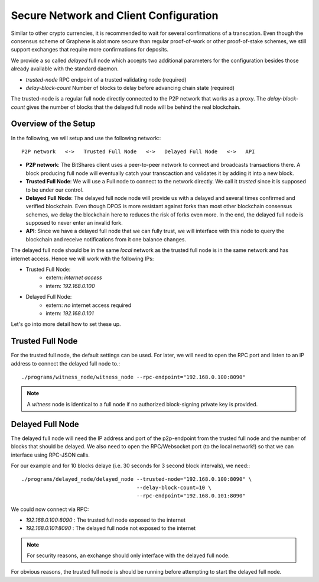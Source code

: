 Secure Network and Client Configuration
=======================================

Similar to other crypto currencies, it is recommended to wait for several
confirmations of a transcation. Even though the consensus scheme of Graphene is
alot more secure than regular proof-of-work or other proof-of-stake schemes, we
still support exchanges that require more confirmations for deposits.

We provide a so called *delayed* full node which accepts two additional
parameters for the configuration besides those already available with the
standard daemon.

* `trusted-node` RPC endpoint of a trusted validating node (required)
* `delay-block-count` Number of blocks to delay before advancing chain state (required)

The trusted-node is a regular full node directly connected to the P2P
network that works as a proxy. The `delay-block-count` gives the number of
blocks that the delayed full node will be behind the real blockchain.

Overview of the Setup
---------------------

In the following, we will setup and use the following network:::

    P2P network   <->   Trusted Full Node   <->   Delayed Full Node   <->   API

* **P2P network**:
  The BitShares client uses a peer-to-peer network to connect and broadcasts
  transactions there. A block producing full node will eventually catch your
  transcaction and validates it by adding it into a new block.
* **Trusted Full Node**:
  We will use a Full node to connect to the network directly. We call it
  *trusted* since it is supposed to be under our control.
* **Delayed Full Node**:
  The delayed full node node will provide us with a delayed and several times
  confirmed and verified blockchain. Even though DPOS is more resistant against
  forks than most other blockchain consensus schemes, we delay the blockchain
  here to reduces the risk of forks even more. In the end, the delayed full
  node is supposed to never enter an invalid fork.
* **API**:
  Since we have a delayed full node that we can fully trust, we will interface
  with this node to query the blockchain and receive notifications from it one
  balance changes.

The delayed full node should be in the same *local* network as the trusted full
node is in the same network and has internet access. Hence we will work with
the following IPs:

* Trusted Full Node:
   * extern: *internet access*
   * intern: `192.168.0.100`

* Delayed Full Node:
   * extern: *no* internet access required
   * intern: `192.168.0.101`

Let's go into more detail how to set these up.

Trusted Full Node
-----------------

For the trusted full node, the default settings can be used.  For later, we
will need to open the RPC port and listen to an IP address to connect the
delayed full node to.::

    ./programs/witness_node/witness_node --rpc-endpoint="192.168.0.100:8090"

.. note:: A *witness* node is identical to a full node if no authorized
          block-signing private key is provided.

Delayed Full Node
-----------------

The delayed full node will need the IP address and port of the p2p-endpoint
from the trusted full node and the number of blocks that should be delayed.  We
also need to open the RPC/Websocket port (to the local network!) so that we can
interface using RPC-JSON calls.

For our example and for 10 blocks delaye (i.e. 30 seconds for 3 second block
intervals), we need:::

    ./programs/delayed_node/delayed_node --trusted-node="192.168.0.100:8090" \
                                         --delay-block-count=10 \
                                         --rpc-endpoint="192.168.0.101:8090"

We could now connect via RPC:

* `192.168.0.100:8090` : The trusted full node exposed to the internet
* `192.168.0.101:8090` : The delayed full node not exposed to the internet

.. note:: For security reasons, an exchange should only interface with the delayed
          full node.

For obvious reasons, the trusted full node is should be running before
attempting to start the delayed full node.
